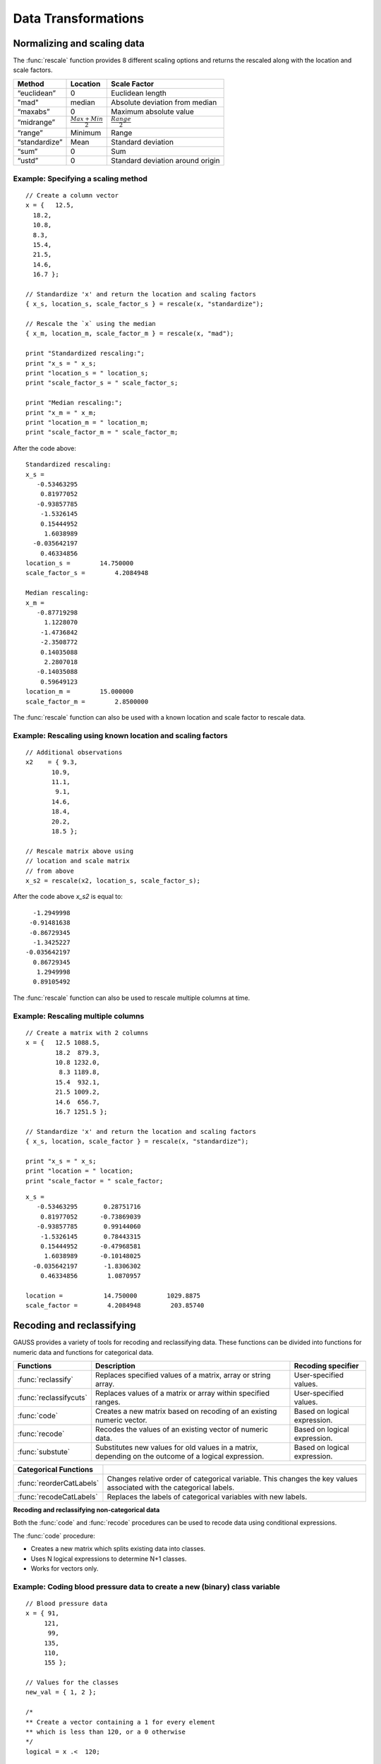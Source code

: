 Data Transformations
=============================

Normalizing and scaling data
------------------------------
The :func:`rescale` function provides 8 different scaling options and returns the rescaled along with the location and scale factors.

+--------------------+----------------------------+----------------------------------------------+
| Method             | Location                   | Scale Factor                                 |
+====================+============================+==============================================+
| “euclidean”        | 0                          |  Euclidean length                            |
+--------------------+----------------------------+----------------------------------------------+
| "mad"              | median                     |  Absolute deviation from median              |
+--------------------+----------------------------+----------------------------------------------+
| “maxabs”           | 0                          |  Maximum absolute value                      |
+--------------------+----------------------------+----------------------------------------------+
| “midrange”         | :math:`\frac{Max+Min}{2}`  | :math:`\frac{Range}{2}`                      |
+--------------------+----------------------------+----------------------------------------------+
| “range”            | Minimum                    |  Range                                       |
+--------------------+----------------------------+----------------------------------------------+
| “standardize”      | Mean                       |  Standard deviation                          |
+--------------------+----------------------------+----------------------------------------------+
| “sum”              | 0                          |  Sum                                         |
+--------------------+----------------------------+----------------------------------------------+
| “ustd”             | 0                          |  Standard deviation around origin            |
+--------------------+----------------------------+----------------------------------------------+

Example: Specifying a scaling method
+++++++++++++++++++++++++++++++++++++

::

  // Create a column vector
  x = {   12.5,
    18.2,
    10.8,
    8.3,
    15.4,
    21.5,
    14.6,
    16.7 };

  // Standardize 'x' and return the location and scaling factors
  { x_s, location_s, scale_factor_s } = rescale(x, "standardize");

  // Rescale the `x` using the median
  { x_m, location_m, scale_factor_m } = rescale(x, "mad");

  print "Standardized rescaling:";
  print "x_s = " x_s;
  print "location_s = " location_s;
  print "scale_factor_s = " scale_factor_s;

  print "Median rescaling:";
  print "x_m = " x_m;
  print "location_m = " location_m;
  print "scale_factor_m = " scale_factor_m;


After the code above:

::

  Standardized rescaling:
  x_s =
     -0.53463295
      0.81977052
     -0.93857785
      -1.5326145
      0.15444952
       1.6038989
    -0.035642197
      0.46334856
  location_s =        14.750000
  scale_factor_s =        4.2084948

  Median rescaling:
  x_m =
     -0.87719298
       1.1228070
      -1.4736842
      -2.3508772
      0.14035088
       2.2807018
     -0.14035088
      0.59649123
  location_m =        15.000000
  scale_factor_m =        2.8500000

The :func:`rescale` function can also be used with a known location and scale factor to rescale data.

Example: Rescaling using known location and scaling factors
+++++++++++++++++++++++++++++++++++++++++++++++++++++++++++++

::

  // Additional observations
  x2    = { 9.3,
         10.9,
         11.1,
          9.1,
         14.6,
         18.4,
         20.2,
         18.5 };

  // Rescale matrix above using
  // location and scale matrix
  // from above
  x_s2 = rescale(x2, location_s, scale_factor_s);

After the code above *x_s2* is equal to:

::

      -1.2949998
     -0.91481638
     -0.86729345
      -1.3425227
    -0.035642197
      0.86729345
       1.2949998
      0.89105492

The :func:`rescale` function can also be used to rescale multiple columns at time.

Example: Rescaling multiple columns
+++++++++++++++++++++++++++++++++++++++

::

  // Create a matrix with 2 columns
  x = {   12.5 1088.5,
          18.2  879.3,
          10.8 1232.0,
           8.3 1189.8,
          15.4  932.1,
          21.5 1009.2,
          14.6  656.7,
          16.7 1251.5 };

  // Standardize 'x' and return the location and scaling factors
  { x_s, location, scale_factor } = rescale(x, "standardize");

  print "x_s = " x_s;
  print "location = " location;
  print "scale_factor = " scale_factor;

::

  x_s =
     -0.53463295       0.28751716
      0.81977052      -0.73869039
     -0.93857785       0.99144060
      -1.5326145       0.78443315
      0.15444952      -0.47968581
       1.6038989      -0.10148025
    -0.035642197       -1.8306302
      0.46334856        1.0870957

  location =           14.750000        1029.8875
  scale_factor =        4.2084948        203.85740

Recoding and reclassifying
--------------------------------
GAUSS provides a variety of tools for recoding and reclassifying data. These functions can be divided into functions for numeric data and functions for categorical data.

+------------------------+----------------------------------------------------------------------------+------------------------------------------+
| Functions              | Description                                                                | Recoding specifier                       |
+========================+============================================================================+==========================================+
| :func:`reclassify`     | Replaces specified values of a matrix, array or string array.              |  User-specified values.                  |
+------------------------+----------------------------------------------------------------------------+------------------------------------------+
| :func:`reclassifycuts` | Replaces values of a matrix or array within specified ranges.              |  User-specified values.                  |
+------------------------+----------------------------------------------------------------------------+------------------------------------------+
| :func:`code`           | Creates a new matrix based on recoding of an existing numeric vector.      |  Based on logical expression.            |
+------------------------+----------------------------------------------------------------------------+------------------------------------------+
| :func:`recode`         | Recodes the values of an existing vector of numeric data.                  |  Based on logical expression.            |
+------------------------+----------------------------------------------------------------------------+------------------------------------------+
| :func:`substute`       | Substitutes new values for old values in a matrix, depending on the        |  Based on logical expression.            |
|                        | outcome of a logical expression.                                           |                                          |
+------------------------+----------------------------------------------------------------------------+------------------------------------------+

+-------------------------+--------------------------------------------------------------------------------+
| Categorical Functions   |                                                                                |
+=========================+================================================================================+
| :func:`reorderCatLabels`| Changes relative order of categorical variable. This changes the key values    |
|                         | associated with the categorical labels.                                        |
+-------------------------+--------------------------------------------------------------------------------+
| :func:`recodeCatLabels` | Replaces the labels of categorical variables with new labels.                  |
+-------------------------+--------------------------------------------------------------------------------+

**Recoding and reclassifying non-categorical data**

Both the :func:`code` and :func:`recode` procedures can be used to recode data using conditional expressions.

The :func:`code` procedure:

* Creates a new matrix which splits existing data into classes.
* Uses N logical expressions to determine N+1 classes.
* Works for vectors only.

Example:  Coding blood pressure data to create a new (binary) class variable
+++++++++++++++++++++++++++++++++++++++++++++++++++++++++++++++++++++++++++++

::

  // Blood pressure data
  x = { 91,
       121,
        99,
       135,
       110,
       155 };

  // Values for the classes
  new_val = { 1, 2 };

  /*
  ** Create a vector containing a 1 for every element
  ** which is less than 120, or a 0 otherwise
  */
  logical = x .<  120;

  /*
  ** Create a new vector which contains the class
  ** assignment for each element in 'x'
  */
  x_class = code(logical, new_val);

The code above generates a new vector *x_class* which splits the original data into two
classes based on whether x is less than 120.

::

  x = 91   logical =  1   x_class = 1
     121              0             2
      99              1             1
     135              0             2
     110              1             1
     155              0             2

Example:  Coding blood pressure data to create a new multi-class variable
+++++++++++++++++++++++++++++++++++++++++++++++++++++++++++++++++++++++++++++

::

  // Blood pressure data
  x = { 91,
       121,
        99,
       135,
       110,
       155 };

  // Values for the classes
  new_val = { 1,
              2,
              3 };

  // Create a vector containing a 1 for every element
  // which is less than 100, or a 0 otherwise
  logical_1 = x .<= 100;

  // Create a vector containing a 1 for every element
  // which is between 100 and 120, or a 0 otherwise
  logical_2 = x .> 100 .and x .<=  120;

  // Form a 2 column logical vector using
  // horizontal concatenation
  logical = logical_1 ~ logical_2;

  // Create a new vector which contains the class
  // assignment for each element in 'x'
  x_class = code(logical, new_val);

Now *x_class* splits the original data into three classes based on whether x is less than or equal to 100, falls between 100 and 120, or is greater 120.

::

  x =  91    logical = 1 0     x_class = 1
      121              0 0               3
       99              1 0               1
      135              0 0               3
      110              0 1               2
      155              0 0               3

.. note:: The :func:`setColLabels` function can be used to specify *x_class* as a categorical variable and to assign labels to the classes.

**Recoding values of an existing vector**

The :func:`recode` procedure :

* Replaces specific values of an existing vector with new values.
* Uses a logical expression to determine where and how to replace values.
* Works on vectors only.

Some notes to remember about :func:`recode`:

*  There should be no more than a single 1 in any row of logical expression matrix.
*  For any given row of a data matrix and logical expression matrix, if the Kth column of the logical expression is 1, the Kth element of v will replace the original element of the data matrix.
*  If every column of logical expression matrix contains a 0, the original value of the data matrix will be unchanged.

Example: Recoding numeric values based on ranges
++++++++++++++++++++++++++++++++++++++++++++++++++

::

  x = { 20,
      45,
      32,
      63,
      29 };

  // Create 4 column vectors with a 1 where the statement
  // evaluates as 'true'

  // Check if 20 < x <= 30
  e1 = (20 .lt x) .and (x .le 30);

  // Check if 30 < x <= 40
  e2 = (30 .lt x) .and (x .le 40);

  // Check if 40 < x <= 50
  e3 = (40 .lt x) .and (x .le 50);

  // Check if 50 < x <= 60
  e4 = (50 .lt x) .and (x .le 60);

  // Horizontally concatenate the column vectors into a 5x4
  // matrix
  logical = e1~e2~e3~e4;

  v = { 1.2,
        2.4,
        3.1,
        4.6 };

  // Replace elements of 'x' with elements from 'v' based upon
  // the 0's and 1's in 'e'
  x_new = recode(x, logical, v);

Note that in this example *x_new* is as follows:

::

            0   0   0   0
            0   0   1   0
  logical = 0   1   0   0
            0   0   0   0
            1   0   0   0

  // Since the third column of the second row of 'e' is equal
  // to 1, the second row of 'y' is set equal to the third
  // element of 'v', etc.
          20.000000
          3.1000000
  x_new = 2.4000000
          63.000000
          1.2000000

**Reclassifying data**

The :func:`reclassify` and :func:`reclassifyCuts` procedures can be used to reclassify existing values to new values.

The :func:`reclassify` procedure:

* Replaces values in a *from* input with values specified in a *to* input.
* Works for matrices, arrays, and string arrays.
* Can be used to reclassify matrices to string arrays and vice versa.

.. note:: The :func:`reclassify` function can reclassify matrices to string arrays but does not create a dataframe. To create a dataframe with a string labels from an existing matrix see :func:`setColMetaData`.

Example: Change instances of 1, 2 and 3 to ‘low’, ‘medium’ and ‘high’.
++++++++++++++++++++++++++++++++++++++++++++++++++++++++++++++++++++++++

::

  // Vector to be changed
  x = { 2,
        3,
        2,
        1,
        2,
        3 };

  from = { 1,
           2,
           3 };

  // Create a 3x1 string array using
  // string vertical concatenation operator
  to = "low" $| "medium" $| "high";

  x_new = reclassify(x, from, to);
  print x_new;

After the code above, *x_new* is equal to:

::

  medium
  high
  medium
  low
  medium
  high

In this case, if the number of specified strings in *to* is less than the number of unique values in *x*, the unmapped values will be converted directly into strings.

::

  // Vector to be changed
  x = { 2,
        3,
        2,
        1,
        2,
        3 };

  from = { 1,
           2};

  // Create a 3x1 string array using
  // string vertical concatenation operator
  to = "low" $| "medium";

  x_new = reclassify(x, from, to);
  print x_new;

Now *x_new* is

::

          medium
               3
          medium
             low
          medium
               3

Example: Change instances of tea types: ‘black’, ‘green’, ‘oolong’ to 9.95, 11.95 and 10.50, respectively.
+++++++++++++++++++++++++++++++++++++++++++++++++++++++++++++++++++++++++++++++++++++++++++++++++++++++++++

::

  string orders  = { "green",
                 "green",
                 "oolong",
                 "green",
                 "green",
                 "green",
                 "black" };

  string tea_types   = { "black",
                       "green",
                       "oolong" };

  price = { 9.95, 11.95, 10.50 };

  order_prices = reclassify(orders, tea_types, price);
  print order_prices;

The vector *order_prices* is equal to:

::

  11.95
  11.95
  10.50
  11.95
  11.95
  11.95
  9.95

In this case, if the number of specified values in *to* is less than the number of unique strings in *x*, unmapped strings will be reclassified as missings:

::

  string orders  = { "green",
                   "green",
                   "oolong",
                   "green",
                   "green",
                   "green",
                   "black" };

  string tea_types   = { "black",
                         "green" };

  price = { 9.95, 11.95 };

  order_prices = reclassify(orders, tea_types, price);
  print order_prices;

Now *order_prices* is:

::

  11.950000
  11.950000
          .
  11.950000
  11.950000
  11.950000
  9.9500000

The :func:`reclassifyCuts` procedure:

  * Splits the data in *x* into classes based on specified cutoff values.
  * Works for matrices and arrays.
  * Cutoff points can be used to define the right endpoint of an interval or the starting points of the next interval. The default is to use the cutoff points as starting points of the next interval.

Example: Basic sequence
+++++++++++++++++++++++++++++++

::

  // Create column vector to place in categories
  x = {   0,
        0.1,
        0.2,
        0.3,
        0.4,
        0.5,
        0.6,
        0.7 };

  // Cut points for data in 'x'
  cut_pts = { 0.2,
              0.5 };

  // Class 0:       x <= 0.2
  // Class 1: 0.2 < x <= 0.5
  // Class 2: 0.5 < x
  r_open = reclassifyCuts(x, cut_pts);

  // Class 0:       x < 0.2
  // Class 1: 0.2 <= x < 0.5
  // Class 2: 0.5 <= x
  r_closed = reclassifyCuts(x, cut_pts, 1);

  print "x = " x;
  print;
  print "r_open = " r_open;
  print;
  print "r_closed = " r_closed;
  print;
  print "cut_pts = " cut_pts;

This results in:

::

  x =
  0.00
  0.10
  0.20
  0.30
  0.40
  0.50
  0.60
  0.70

  r_open =
  0.00
  0.00
  0.00
  1.0
  1.0
  1.0
  2.0
  2.0

  r_closed =
  0.00
  0.00
  1.0
  1.0
  1.0
  2.0
  2.0
  2.0

  cut_pts =
  0.20
  0.50

Example: Classifying blood pressure data
+++++++++++++++++++++++++++++++++++++++++++++++++++++++++

::

  // Create a column of blood pressure data
  bp = {  87,
         154,
         127,
         112,
         159,
          90,
         151,
         109,
         125,
         107 };

  // Assign cut points
  cut_pts = { 120, 140 };

  // Create categorical variable
  bp_category = reclassifyCuts(bp, cut_pts);

  print "bp = " bp;
  print;
  print "bp_category = " bp_category;
  print;
  print "cut_pts = " cut_pts;

This splits the data in *bp* into three categories: those that fall below 120, those that greater than or equal to 120 but less than 140, and those that are greater than or equal to 140:

::

       87
       154
       127
       112
  bp = 159
       90
       151
       109
       125
       107

                 0
                 2
                 1
                 0
  bp_category =  2
                 0
                 2
                 0
                 1
                 0

  cut_pts = 120
            140

Substituting values
----------------------------

The :func:`substute` function replaces values in a matrix based on the outcome of a logical expression.

Example: Setting very small values to zero
++++++++++++++++++++++++++++++++++++++++++++++

::

  // Create example vector
  x = { 3.8e-21,
        1.0,
        3.5,
    2.7e-18,
        0.5,
        3.0,
    1.1e-16,
        0.5,
        2.2,
        4.0 };

  // Substitute all values less than 2.2e-16 with a zero
  x_new = substute(x, x .< 2.25e-16, 0);

This results in *x_new* equal to:

::

  0.00000000
  1.0000000
  3.5000000
  0.00000000
  0.50000000
  3.0000000
  0.00000000
  0.50000000
  2.2000000
  4.0000000

**Recoding categorical data**

The :func:`recodeCatLabels` can be use to change the labels on categorical variables in a dataframe.

Example: Recoding categories in yarn dataset
++++++++++++++++++++++++++++++++++++++++++++++

::

  // Load data
  fname = getGAUSSHome $+ "examples\\yarn.xlsx";
  yarn = loadd(fname, "cat(yarn_length) + cat(amplitude) + cat(load) + cycles");

  // Get column labels for yarn_length
  { labels, keyvalues } = getColLabels(yarn, "yarn_length");

  // Print results
  sprintf("%11s", "Key"$~"Labels");
  sprintf("%10.0f %10s", keyvalues, labels);

  // Recode yarn_length variable from
  // 'low', 'medium', and 'high'
  //  to 'sm', 'md', 'lg'
  yarn_recoded = recodecatlabels(yarn, "low"$|"med"$|"high", "sm"$|"md"$|"lg", "yarn_length");

  // Get column labels for yarn_length
  { labels, keyvalues } = getColLabels(yarn_recoded, "yarn_length");

  // Print results
  print "Yarn recoded labels";

  sprintf("%11s", "Key"$~"Labels");
  sprintf("%10.0f %10s", keyvalues, labels);


This prints the following:

::

  Yarn labels
  Key     Labels

       0       high
       1        low
       2        med

  Yarn recoded labels
      Key     Labels

       0         lg
       1         sm
       2         md

**Reordering categorical data**

The :func:`reorderCatLabels` can be use to change the key values associated with categorical labels.

::

  // Load data
  fname = getGAUSSHome $+ "examples\\yarn.xlsx";
  yarn = loadd(fname, "cat(yarn_length) + cat(amplitude) + cat(load) + cycles");

  // Get column labels for yarn_length
  { labels, keyvalues } = getColLabels(yarn, "yarn_length");

  // Print results
  print "Yarn labels";

  sprintf("%11s", "Key"$~"Labels");
  sprintf("%10.0f %10s", keyvalues, labels);

  // Order labels
  yarn_reordered = reordercatlabels(yarn, "med"$|"high"$|"low", "yarn_length");

  // Get column labels for yarn_length
  { labels, keyvalues } = getColLabels(yarn_reordered, "yarn_length");

  // Print results
  print "Reordered yarn labels";

  sprintf("%11s", "Key"$~"Labels");
  sprintf("%10.0f %10s", keyvalues, labels);

This prints the following:

::

  Yarn labels
        Key     Labels

         0       high
         1        low
         2        med

  Reordered yarn labels
        Key     Labels

         0        med
         1       high
         2        low

Dummy variables
-------------------------
Categorical variables in dataframes will automatically be treated as dummy variables in GAUSS estimation routines. This means no extra steps are necessary to include categorical variables in regression.

Example: Include a categorical variable in OLS
+++++++++++++++++++++++++++++++++++++++++++++++

::

  // Load data
  fname = getGAUSSHome $+ "examples//auto2.dta";

  // Include the `rep78`
  // categorical variable in
  // ols estimation
  call olsmt(fname, "price~ mpg + rep78");

The categorical variable *rep78* will automatically be included in the OLS regression as a dummy variable with the base case excluded from the regression. In addition, the category labels will be displayed in the printed output table

::


Example: Including a categorical variable in GLS estimation
------------------------------------------------------------



Outside of estimation, dummy variables can be created using a number of procedures:

+------------------------+----------------------------------------------------------------------------+
| Functions              | Description                                                                |
+========================+============================================================================+
| :func:`design`         | Creates dummy variables from discrete data that is split into classes.     |
+------------------------+----------------------------------------------------------------------------+
| :func:`dummybr`        | Creates dummy variables from continuous data based on break points.        |
|                        | The highest (rightmost) category is bounded on the right.                  |
+------------------------+----------------------------------------------------------------------------+
| :func:`dummydn`        | Creates dummy variables from continuous data based on break points.        |
|                        | The highest (rightmost) category is unbounded on the right, and a          |
|                        | specified column of dummies is dropped.                                    |
+------------------------+----------------------------------------------------------------------------+
| :func:`dummy`          | Creates dummy variables from continuous data based on break points.        |
|                        | The highest (rightmost) category is unbounded on the right.                |
+------------------------+----------------------------------------------------------------------------+


Example: Create dummy variables based on BP classes
+++++++++++++++++++++++++++++++++++++++++++++++++++++
This example builds on an earlier example, in which BP data was split into 3 classes using :func:`reclassify`.

::

  // Classified BP data
  bp_class = { 1,
             3,
             1,
             3,
             2,
             3 };

  // Create matrix of dummy
  // variables using design
  dv_bp_classes = design(bp_class);

After this code *dv_bp_classes* is equal to:

::

  dv_bp_classes;

       1.0000000         0.00000000       0.00000000
       0.00000000        0.00000000       1.0000000
       1.0000000         0.00000000       0.00000000
       0.00000000        0.00000000       1.0000000
       0.00000000        1.0000000        0.00000000
       0.00000000        0.00000000       1.0000000

Example: Create dummy variables from continuous BP data
---------------------------------------------------------
The :func:`dummybr` variable can be used to generate dummy variables from the ranges of
original BP data.

::

  // Create a column of blood pressure data
  bp = { 91,
       121,
        99,
       135,
       110,
       155 };

  // Create breakpoints
  v = { 100, 120 };

  // Create dummy variables
  dv_bp = dummy(bp, v);

Note that *dv_bp* is the same as *dv_bp_classes* from the first example:

::

  1.0000000         0.00000000       0.00000000
  0.00000000        0.00000000       1.0000000
  1.0000000         0.00000000       0.00000000
  0.00000000        0.00000000       1.0000000
  0.00000000        1.0000000        0.00000000
  0.00000000        0.00000000       1.0000000

Example: Create dummy variables from continuous BP data and drop first column
------------------------------------------------------------------------------
The :func:`dummydn` variable can be used to generate dummy variables from the ranges of
original BP data.

::

  // Create a column of blood pressure data
  bp = { 91,
       121,
        99,
       135,
       110,
       155 };

  // Create breakpoints
  v = { 100, 120 };

  // Create dummy variables
  dv_bp_drop = dummydn(bp, v, 1);

Now the *dv_bp_drop* matrix is the same as the second and third columns of *dv_bp* and *dv_bp_classes*: 

::

  0.00000000        0.00000000
  0.00000000        1.0000000
  0.00000000        0.00000000
  0.00000000        1.0000000
  1.0000000         0.00000000
  0.00000000        1.0000000
